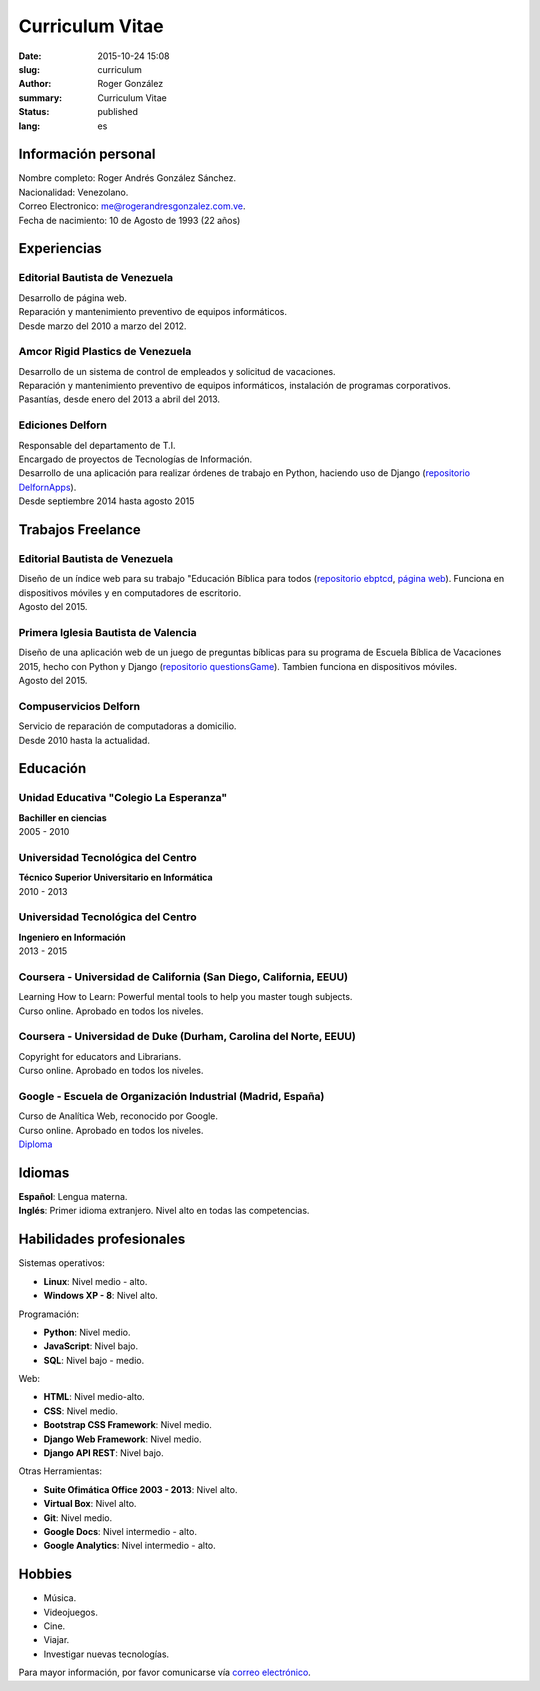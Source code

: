 Curriculum Vitae
################

:date: 2015-10-24 15:08
:slug: curriculum
:author: Roger González
:summary: Curriculum Vitae
:status: published
:lang: es

Información personal
--------------------
| Nombre completo: Roger Andrés González Sánchez. 
| Nacionalidad: Venezolano.
| Correo Electronico: `me@rogerandresgonzalez.com.ve <mailto:me@rogerandresgonzalez.com.ve>`_.
| Fecha de nacimiento: 10 de Agosto de 1993 (22 años)

Experiencias
------------
Editorial Bautista de Venezuela
*******************************
| Desarrollo de página web.
| Reparación y mantenimiento preventivo de equipos informáticos.
| Desde marzo del 2010 a marzo del 2012.

Amcor Rigid Plastics de Venezuela
*********************************
| Desarrollo de un sistema de control de empleados y solicitud de vacaciones.
| Reparación y mantenimiento preventivo de equipos informáticos, instalación de programas corporativos.
| Pasantías, desde enero del 2013 a abril del 2013.

Ediciones Delforn
*****************
| Responsable del departamento de T.I.
| Encargado de proyectos de Tecnologías de Información.
| Desarrollo de una aplicación para realizar órdenes de trabajo en Python, haciendo uso de Django (`repositorio DelfornApps <https://github.com/Rogergonzalez21/DelfornApps>`_).
| Desde septiembre 2014 hasta agosto 2015

Trabajos Freelance
------------------
Editorial Bautista de Venezuela
*******************************
| Diseño de un índice web para su trabajo "Educación Bíblica para todos (`repositorio ebptcd <https://github.com/Rogergonzalez21/ebptcd>`_, `página web <http://escuelabiblicaparatodos.site40.net/>`_). Funciona en dispositivos móviles y en computadores de escritorio.

| Agosto del 2015.

Primera Iglesia Bautista de Valencia
************************************
| Diseño de una aplicación web de un juego de preguntas bíblicas para su programa de Escuela Bíblica de Vacaciones 2015, hecho con Python y Django (`repositorio questionsGame <https://github.com/Rogergonzalez21/questionsGame>`_). Tambien funciona en dispositivos móviles.
| Agosto del 2015.

Compuservicios Delforn
**********************
| Servicio de reparación de computadoras a domicilio.
| Desde 2010 hasta la actualidad.

Educación
---------
Unidad Educativa "Colegio La Esperanza"
***************************************
| **Bachiller en ciencias**
| 2005 - 2010

Universidad Tecnológica del Centro
**********************************
| **Técnico Superior Universitario en Informática**
| 2010 - 2013

Universidad Tecnológica del Centro
**********************************
| **Ingeniero en Información**
| 2013 - 2015

Coursera - Universidad de California (San Diego, California, EEUU)
******************************************************************
| Learning How to Learn: Powerful mental tools to help you master tough subjects.
| Curso online. Aprobado en todos los niveles.

Coursera - Universidad de Duke (Durham, Carolina del Norte, EEUU)
*****************************************************************
| Copyright for educators and Librarians.
| Curso online. Aprobado en todos los niveles.

Google - Escuela de Organización Industrial (Madrid, España)
************************************************************
| Curso de Analítica Web, reconocido por Google.
| Curso online. Aprobado en todos los niveles.
| `Diploma <https://drive.google.com/file/d/0B4KegKrQMPnoM3Z1eGo4eDdMNXc/view?usp=sharing>`_


Idiomas
-------
| **Español**: Lengua materna.
| **Inglés**: Primer idioma extranjero. Nivel alto en todas las competencias.

Habilidades profesionales
-------------------------
| Sistemas operativos:

* **Linux**: Nivel medio - alto.
* **Windows XP - 8**: Nivel alto.

| Programación:

* **Python**: Nivel medio.
* **JavaScript**: Nivel bajo.
* **SQL**: Nivel bajo - medio.

| Web:

* **HTML**: Nivel medio-alto.
* **CSS**: Nivel medio.
* **Bootstrap CSS Framework**: Nivel medio.
* **Django Web Framework**: Nivel medio.
* **Django API REST**: Nivel bajo.

| Otras Herramientas:

* **Suite Ofimática Office 2003 - 2013**: Nivel alto.
* **Virtual Box**: Nivel alto.
* **Git**: Nivel medio.
* **Google Docs**: Nivel intermedio - alto.
* **Google Analytics**: Nivel intermedio - alto.

Hobbies
-------
* Música.
* Videojuegos.
* Cine.
* Viajar.
* Investigar nuevas tecnologías.


Para mayor información, por favor comunicarse vía `correo electrónico <mailto:me@rogerandresgonzalez.com.ve>`_.
